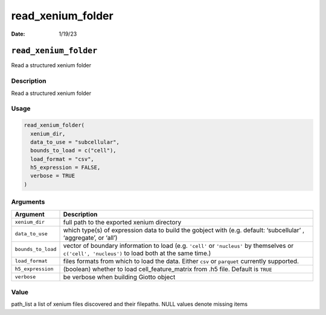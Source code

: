 ==================
read_xenium_folder
==================

:Date: 1/19/23

``read_xenium_folder``
======================

Read a structured xenium folder

Description
-----------

Read a structured xenium folder

Usage
-----

.. code:: r

   read_xenium_folder(
     xenium_dir,
     data_to_use = "subcellular",
     bounds_to_load = c("cell"),
     load_format = "csv",
     h5_expression = FALSE,
     verbose = TRUE
   )

Arguments
---------

+-------------------------------+--------------------------------------+
| Argument                      | Description                          |
+===============================+======================================+
| ``xenium_dir``                | full path to the exported xenium     |
|                               | directory                            |
+-------------------------------+--------------------------------------+
| ``data_to_use``               | which type(s) of expression data to  |
|                               | build the gobject with               |
|                               | (e.g. default: ‘subcellular’ ,       |
|                               | ‘aggregate’, or ‘all’)               |
+-------------------------------+--------------------------------------+
| ``bounds_to_load``            | vector of boundary information to    |
|                               | load (e.g. ``'cell'`` or             |
|                               | ``'nucleus'`` by themselves or       |
|                               | ``c('cell', 'nucleus')`` to load     |
|                               | both at the same time.)              |
+-------------------------------+--------------------------------------+
| ``load_format``               | files formats from which to load the |
|                               | data. Either ``csv`` or ``parquet``  |
|                               | currently supported.                 |
+-------------------------------+--------------------------------------+
| ``h5_expression``             | (boolean) whether to load            |
|                               | cell_feature_matrix from .h5 file.   |
|                               | Default is ``TRUE``                  |
+-------------------------------+--------------------------------------+
| ``verbose``                   | be verbose when building Giotto      |
|                               | object                               |
+-------------------------------+--------------------------------------+

Value
-----

path_list a list of xenium files discovered and their filepaths. NULL
values denote missing items
